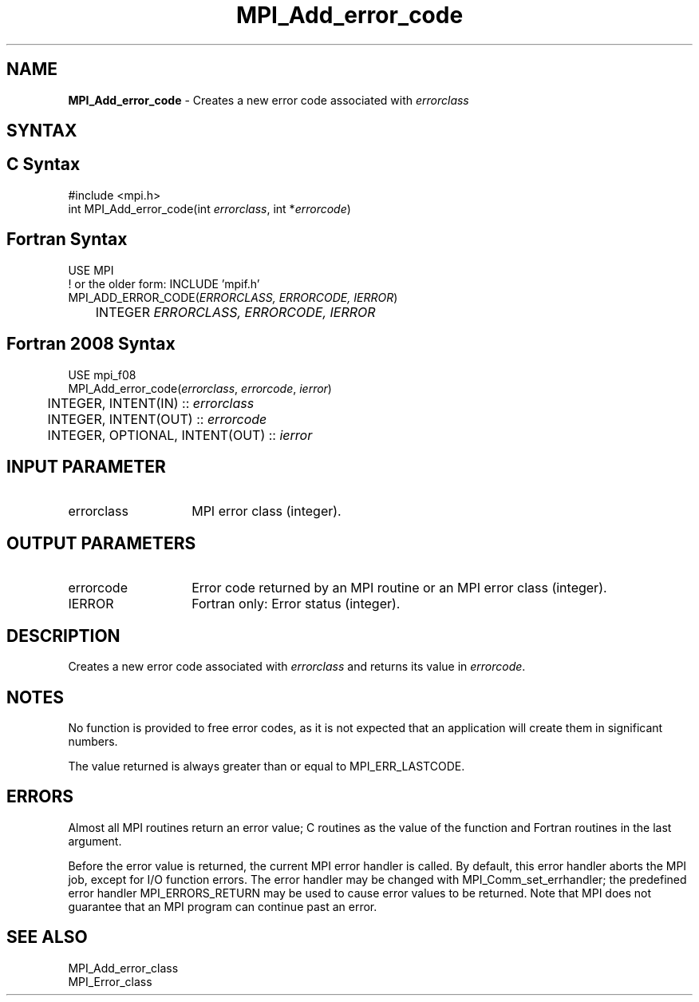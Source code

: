 .\" -*- nroff -*-
.\" Copyright 2010 Cisco Systems, Inc.  All rights reserved.
.\" Copyright 2006-2008 Sun Microsystems, Inc.
.\" Copyright (c) 1996 Thinking Machines Corporation
.\" Copyright (c) 2020      Google, LLC. All rights reserved.
.\" $COPYRIGHT$
.TH MPI_Add_error_code 3 "Unreleased developer copy" "gitclone" "Open MPI"

.SH NAME
\fBMPI_Add_error_code\fP \- Creates a new error code associated
with \fIerrorclass\fP

.SH SYNTAX
.ft R

.SH C Syntax
.nf
#include <mpi.h>
int MPI_Add_error_code(int \fIerrorclass\fP, int *\fIerrorcode\fP)

.fi
.SH Fortran Syntax
.nf
USE MPI
! or the older form: INCLUDE 'mpif.h'
MPI_ADD_ERROR_CODE(\fIERRORCLASS, ERRORCODE, IERROR\fP)
	INTEGER \fI ERRORCLASS, ERRORCODE, IERROR\fP

.fi
.SH Fortran 2008 Syntax
.nf
USE mpi_f08
MPI_Add_error_code(\fIerrorclass\fP, \fIerrorcode\fP, \fIierror\fP)
	INTEGER, INTENT(IN) :: \fIerrorclass\fP
	INTEGER, INTENT(OUT) :: \fIerrorcode\fP
	INTEGER, OPTIONAL, INTENT(OUT) :: \fIierror\fP

.fi
.SH INPUT PARAMETER
.ft R
.TP 1.4i
errorclass
MPI error class (integer).

.SH OUTPUT PARAMETERS
.ft R
.TP 1.4i
errorcode
Error code returned by an MPI routine or an MPI error class (integer).
.ft R
.TP 1.4i
IERROR
Fortran only: Error status (integer).

.SH DESCRIPTION
Creates a new error code associated with \fIerrorclass\fP and returns
its value in \fIerrorcode\fP.

.SH NOTES
.ft R
No function is provided to free error codes, as it is not expected
that an application will create them in significant numbers.
.sp
The value returned is always greater than or equal to MPI_ERR_LASTCODE.

.SH ERRORS
.ft R
Almost all MPI routines return an error value; C routines as
the value of the function and Fortran routines in the last argument.
.sp
Before the error value is returned, the current MPI error handler is
called. By default, this error handler aborts the MPI job, except for
I/O function errors. The error handler may be changed with
MPI_Comm_set_errhandler; the predefined error handler MPI_ERRORS_RETURN
may be used to cause error values to be returned. Note that MPI does not
guarantee that an MPI program can continue past an error.

.SH SEE ALSO
.ft R
.nf
MPI_Add_error_class
MPI_Error_class


